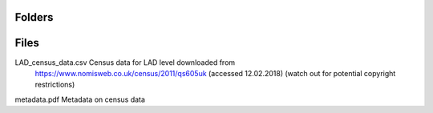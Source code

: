 
Folders
---------------------


Files
---------------------

LAD_census_data.csv         Census data for LAD level downloaded from
                            https://www.nomisweb.co.uk/census/2011/qs605uk (accessed 12.02.2018)
                            (watch out for potential copyright restrictions)

metadata.pdf                Metadata on census data
